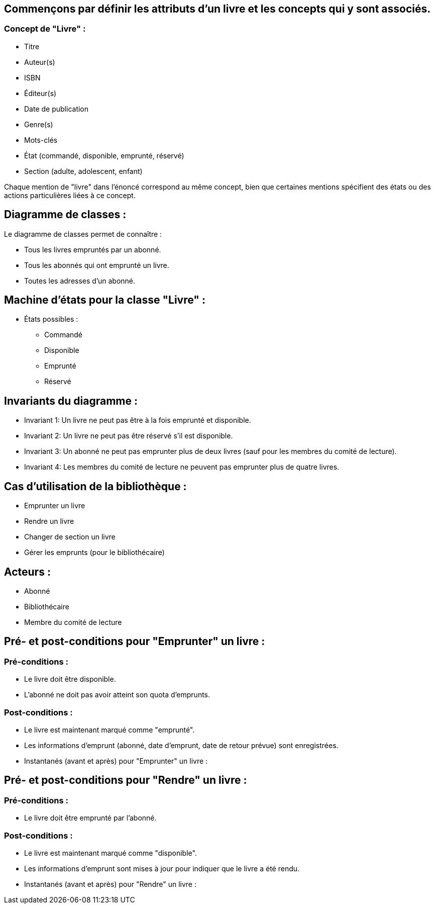 == Commençons par définir les attributs d'un livre et les concepts qui y sont associés.

=== Concept de "Livre" :
** Titre
** Auteur(s)
** ISBN
** Éditeur(s)
** Date de publication
** Genre(s)
** Mots-clés
** État (commandé, disponible, emprunté, réservé)
** Section (adulte, adolescent, enfant)


Chaque mention de "livre" dans l'énoncé correspond au même concept, bien que certaines mentions spécifient des états ou des actions particulières liées à ce concept.


==  Diagramme de classes :

Le diagramme de classes permet de connaître :

** Tous les livres empruntés par un abonné.
** Tous les abonnés qui ont emprunté un livre.
** Toutes les adresses d'un abonné.


== Machine d'états pour la classe "Livre" :
*** États possibles :
** Commandé
** Disponible
** Emprunté
** Réservé

== Invariants du diagramme :
** Invariant 1: Un livre ne peut pas être à la fois emprunté et disponible.
** Invariant 2: Un livre ne peut pas être réservé s'il est disponible.
** Invariant 3: Un abonné ne peut pas emprunter plus de deux livres (sauf pour les membres du comité de lecture).
** Invariant 4: Les membres du comité de lecture ne peuvent pas emprunter plus de quatre livres.

== Cas d'utilisation de la bibliothèque :
** Emprunter un livre
** Rendre un livre
** Changer de section un livre
** Gérer les emprunts (pour le bibliothécaire)

== Acteurs :
** Abonné
** Bibliothécaire
** Membre du comité de lecture

== Pré- et post-conditions pour "Emprunter" un livre :
=== Pré-conditions :
** Le livre doit être disponible.
** L'abonné ne doit pas avoir atteint son quota d'emprunts.

===   Post-conditions :
** Le livre est maintenant marqué comme "emprunté".
** Les informations d'emprunt (abonné, date d'emprunt, date de retour prévue) sont enregistrées.
** Instantanés (avant et après) pour "Emprunter" un livre :

== Pré- et post-conditions pour "Rendre" un livre :
=== Pré-conditions :
** Le livre doit être emprunté par l'abonné.

=== Post-conditions :
** Le livre est maintenant marqué comme "disponible".
** Les informations d'emprunt sont mises à jour pour indiquer que le livre a été rendu.
** Instantanés (avant et après) pour "Rendre" un livre :

